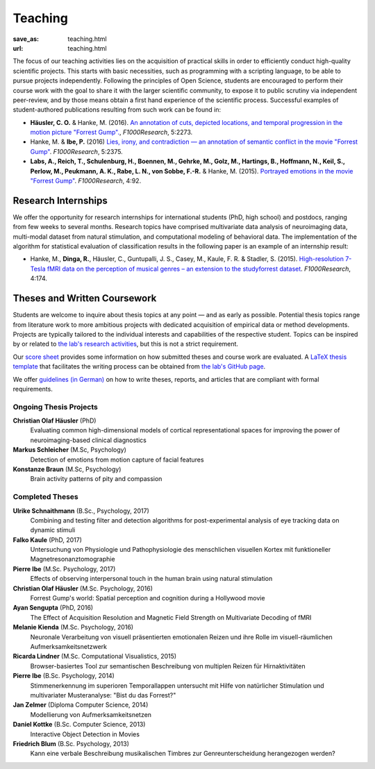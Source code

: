 Teaching
********
:save_as: teaching.html
:url: teaching.html

The focus of our teaching activities lies on the acquisition of practical skills
in order to efficiently conduct high-quality scientific projects. This starts
with basic necessities, such as programming with a scripting language, to be
able to pursue projects independently. Following the principles of Open Science,
students are encouraged to perform their course work with the goal to share it
with the larger scientific community, to expose it to public scrutiny via
independent peer-review, and by those means obtain a first hand experience of
the scientific process. Successful examples of student-authored publications
resulting from such work can be found in:

* **Häusler, C. O.** & Hanke, M. (2016). `An annotation of cuts, depicted
  locations, and temporal progression in the motion picture "Forrest Gump".
  <http://f1000research.com/articles/5-2273>`_, *F1000Research*, 5:2273.

* Hanke, M. & **Ibe, P.** (2016) `Lies, irony, and contradiction — an
  annotation of semantic conflict in the movie "Forrest Gump"
  <https://f1000research.com/articles/5-2375>`_. *F1000Research*, 5:2375.

* **Labs, A., Reich, T., Schulenburg, H., Boennen, M., Gehrke, M., Golz, M.,
  Hartings, B., Hoffmann, N., Keil, S., Perlow, M., Peukmann, A. K.,
  Rabe, L. N., von Sobbe, F.-R.** & Hanke, M. (2015).
  `Portrayed emotions in the movie "Forrest Gump"
  <http://f1000research.com/articles/4-92>`_. *F1000Research*, 4:92.


Research Internships
====================

We offer the opportunity for research internships for international students
(PhD, high school) and postdocs, ranging from few weeks to several months.
Research topics have comprised multivariate data analysis of neuroimaging data,
multi-modal dataset from natural stimulation, and computational modeling of
behavioral data. The implementation of the algorithm for statistical evaluation
of classification results in the following paper is an example of an internship
result:

* Hanke, M., **Dinga, R.**, Häusler, C., Guntupalli, J. S., Casey, M., Kaule,
  F. R. & Stadler, S. (2015). `High-resolution 7-Tesla fMRI data on the
  perception of musical genres – an extension to the studyforrest dataset
  <http://f1000research.com/articles/4-174>`_. *F1000Research*, 4:174.


Theses and Written Coursework
=============================

Students are welcome to inquire about thesis topics at any point — and as early
as possible. Potential thesis topics range from literature work to more
ambitious projects with dedicated acquisition of empirical data or method
developments. Projects are typically tailored to the individual interests and
capabilities of the respective student. Topics can be inspired by or related to
`the lab's research activities </research.html>`_, but this is not a strict
requirement.

Our `score sheet
<http://www.ipsy.ovgu.de/ipsy_media/Psychoinformatik/begutachtung_abschlussarbeiten_pdf-download-1-p-2186.pdf>`_
provides some information on how submitted theses and course work are
evaluated. A `LaTeX thesis template
<https://github.com/psychoinformatics-de/thesis-template>`_ that facilitates
the writing process can be obtained from `the lab's GitHub page
<https://github.com/psychoinformatics-de>`_.

We offer `guidelines (in German) </leitfaden.pdf>`_ on how to write theses,
reports, and articles that are compliant with formal requirements.


Ongoing Thesis Projects
-----------------------

**Christian Olaf Häusler** (PhD)
 Evaluating common high-dimensional models of cortical representational spaces
 for improving the power of neuroimaging-based clinical diagnostics

**Markus Schleicher** (M.Sc, Psychology)
  Detection of emotions from motion capture of facial features

**Konstanze Braun** (M.Sc, Psychology)
  Brain activity patterns of pity and compassion


Completed Theses
----------------

**Ulrike Schnaithmann** (B.Sc., Psychology, 2017)
  Combining and testing filter and detection algorithms for post-experimental
  analysis of eye tracking data on dynamic stimuli

**Falko Kaule** (PhD, 2017)
  Untersuchung von Physiologie und Pathophysiologie des menschlichen visuellen
  Kortex mit funktioneller Magnetresonanztomographie

**Pierre Ibe** (M.Sc. Psychology, 2017)
  Effects of observing interpersonal touch in the human brain using natural
  stimulation

**Christian Olaf Häusler** (M.Sc. Psychology, 2016)
  Forrest Gump's world: Spatial perception and cognition during a Hollywood
  movie

**Ayan Sengupta** (PhD, 2016)
  The Effect of Acquisition Resolution and Magnetic Field Strength on
  Multivariate Decoding of fMRI

**Melanie Kienda** (M.Sc. Psychology, 2016)
  Neuronale Verarbeitung von visuell präsentierten emotionalen Reizen und ihre
  Rolle im visuell-räumlichen Aufmerksamkeitsnetzwerk

**Ricarda Lindner** (M.Sc. Computational Visualistics, 2015)
  Browser-basiertes Tool zur semantischen Beschreibung von multiplen Reizen für
  Hirnaktivitäten

**Pierre Ibe** (B.Sc. Psychology, 2014)
  Stimmenerkennung im superioren Temporallappen untersucht mit Hilfe von
  natürlicher Stimulation und multivariater Musteranalyse: "Bist du das
  Forrest?"

**Jan Zelmer** (Diploma Computer Science, 2014)
  Modellierung von Aufmerksamkeitsnetzen

**Daniel Kottke** (B.Sc. Computer Science, 2013)
  Interactive Object Detection in Movies

**Friedrich Blum** (B.Sc. Psychology, 2013)
  Kann eine verbale Beschreibung musikalischen Timbres zur Genreunterscheidung
  herangezogen werden?

